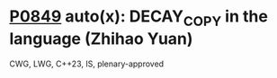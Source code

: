 * [[https://wg21.link/p0849][P0849]] auto(x): DECAY_COPY in the language (Zhihao Yuan)
:PROPERTIES:
:CUSTOM_ID: p0849-autox-decay_copy-in-the-language-zhihao-yuan
:END:
CWG, LWG, C++23, IS, plenary-approved
